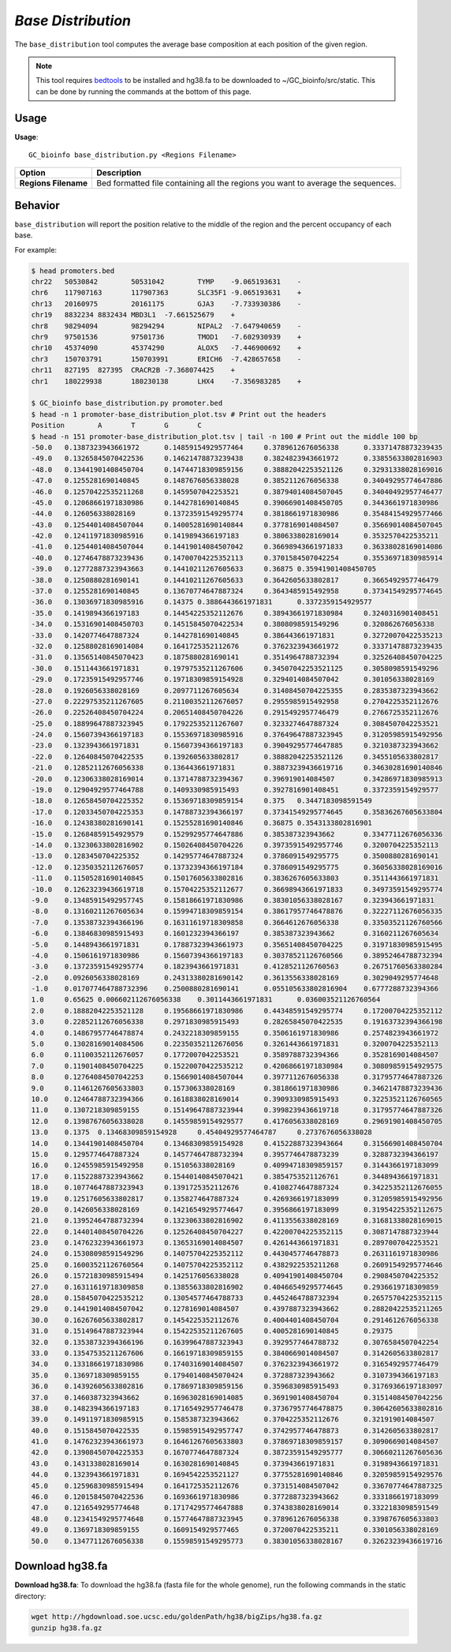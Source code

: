 ##############################
*Base Distribution*
##############################
The ``base_distribution`` tool computes the average base composition at each position of the given region.


.. note::

    This tool requires `bedtools <https://github.com/arq5x/bedtools2>`_ to be installed and hg38.fa to be downloaded to
    ~/GC_bioinfo/src/static. This can be done by running the commands at the bottom of this page.


===============================
Usage
===============================
**Usage**:
::

  GC_bioinfo base_distribution.py <Regions Filename>


===========================    =========================================================================================================================================================
Option                         Description
===========================    =========================================================================================================================================================
**Regions Filename**           Bed formatted file containing all the regions you want to average the sequences.

===========================    =========================================================================================================================================================

==========================================================================
Behavior
==========================================================================
``base_distribution`` will report the position relative to the middle of the region and the percent occupancy of each base.

.. image:: images/base_distribution.png

For example:

.. code-block:: bash

  $ head promoters.bed
  chr22   50530842        50531042        TYMP    -9.065193631    -
  chr6    117907163       117907363       SLC35F1 -9.065193631    +
  chr13   20160975        20161175        GJA3    -7.733930386    -
  chr19   8832234 8832434 MBD3L1  -7.661525679    +
  chr8    98294094        98294294        NIPAL2  -7.647940659    -
  chr9    97501536        97501736        TMOD1   -7.602930939    +
  chr10   45374090        45374290        ALOX5   -7.446900692    +
  chr3    150703791       150703991       ERICH6  -7.428657658    -
  chr11   827195  827395  CRACR2B -7.368074425    +
  chr1    180229938       180230138       LHX4    -7.356983285    +

  $ GC_bioinfo base_distribution.py promoter.bed
  $ head -n 1 promoter-base_distribution_plot.tsv # Print out the headers
  Position        A       T       G       C
  $ head -n 151 promoter-base_distribution_plot.tsv | tail -n 100 # Print out the middle 100 bp
  -50.0   0.1387323943661972      0.14859154929577464     0.3789612676056338      0.33371478873239435
  -49.0   0.13265845070422536     0.14621478873239438     0.3824823943661972      0.33855633802816903
  -48.0   0.13441901408450704     0.14744718309859156     0.38882042253521126     0.32931338028169016
  -47.0   0.1255281690140845      0.1487676056338028      0.3852112676056338      0.34049295774647886
  -46.0   0.12570422535211268     0.1459507042253521      0.38794014084507045     0.34040492957746477
  -45.0   0.12068661971830986     0.1442781690140845      0.39066901408450705     0.3443661971830986
  -44.0   0.126056338028169       0.13723591549295774     0.3818661971830986      0.35484154929577466
  -43.0   0.12544014084507044     0.14005281690140844     0.3778169014084507      0.35669014084507045
  -42.0   0.12411971830985916     0.1419894366197183      0.3806338028169014      0.3532570422535211
  -41.0   0.12544014084507044     0.14419014084507042     0.36698943661971833     0.36338028169014086
  -40.0   0.12746478873239436     0.14700704225352113     0.3701584507042254      0.35536971830985914
  -39.0   0.12772887323943663     0.14410211267605633     0.36875 0.35941901408450705
  -38.0   0.1250880281690141      0.14410211267605633     0.3642605633802817      0.3665492957746479
  -37.0   0.1255281690140845      0.13670774647887324     0.3643485915492958      0.37341549295774645
  -36.0   0.13036971830985916     0.14375 0.3886443661971831      0.3372359154929577
  -35.0   0.1419894366197183      0.14454225352112676     0.38943661971830984     0.3240316901408451
  -34.0   0.15316901408450703     0.14515845070422534     0.3808098591549296      0.320862676056338
  -33.0   0.1420774647887324      0.1442781690140845      0.386443661971831       0.32720070422535213
  -32.0   0.12588028169014084     0.1641725352112676      0.3762323943661972      0.33371478873239435
  -31.0   0.13565140845070423     0.1875880281690141      0.3514964788732394      0.32526408450704225
  -30.0   0.1511443661971831      0.19797535211267606     0.34507042253521125     0.3058098591549296
  -29.0   0.17235915492957746     0.19718309859154928     0.3294014084507042      0.301056338028169
  -28.0   0.1926056338028169      0.2097711267605634      0.31408450704225355     0.2835387323943662
  -27.0   0.22297535211267605     0.21100352112676057     0.2955985915492958      0.2704225352112676
  -26.0   0.22526408450704224     0.20651408450704226     0.2915492957746479      0.2766725352112676
  -25.0   0.18899647887323945     0.17922535211267607     0.3233274647887324      0.3084507042253521
  -24.0   0.15607394366197183     0.15536971830985916     0.37649647887323945     0.31205985915492956
  -23.0   0.1323943661971831      0.15607394366197183     0.39049295774647885     0.3210387323943662
  -22.0   0.12640845070422535     0.1392605633802817      0.38882042253521126     0.3455105633802817
  -21.0   0.12852112676056338     0.136443661971831       0.38873239436619716     0.34630281690140846
  -20.0   0.12306338028169014     0.13714788732394367     0.396919014084507       0.34286971830985913
  -19.0   0.12904929577464788     0.1409330985915493      0.3927816901408451      0.3372359154929577
  -18.0   0.12658450704225352     0.15369718309859154     0.375   0.3447183098591549
  -17.0   0.12033450704225353     0.14788732394366197     0.37341549295774645     0.35836267605633804
  -16.0   0.12438380281690141     0.15255281690140846     0.36875 0.3543133802816901
  -15.0   0.12684859154929579     0.15299295774647886     0.385387323943662       0.33477112676056336
  -14.0   0.13230633802816902     0.15026408450704226     0.39735915492957746     0.3200704225352113
  -13.0   0.1283450704225352      0.14295774647887324     0.3786091549295775      0.3500880281690141
  -12.0   0.12350352112676057     0.13732394366197184     0.3786091549295775      0.36056338028169016
  -11.0   0.11505281690140845     0.15017605633802816     0.3836267605633803      0.3511443661971831
  -10.0   0.12623239436619718     0.15704225352112677     0.36698943661971833     0.34973591549295774
  -9.0    0.13485915492957745     0.15818661971830986     0.38301056338028167     0.323943661971831
  -8.0    0.13160211267605634     0.15994718309859154     0.38617957746478876     0.32227112676056335
  -7.0    0.13538732394366196     0.16311619718309858     0.3664612676056338      0.33503521126760566
  -6.0    0.13846830985915493     0.1601232394366197      0.385387323943662       0.3160211267605634
  -5.0    0.1448943661971831      0.17887323943661973     0.35651408450704225     0.31971830985915495
  -4.0    0.1506161971830986      0.15607394366197183     0.30378521126760566     0.38952464788732394
  -3.0    0.13723591549295774     0.1823943661971831      0.4128521126760563      0.26751760563380284
  -2.0    0.0926056338028169      0.24313380281690142     0.3613556338028169      0.3029049295774648
  -1.0    0.017077464788732396    0.2500880281690141      0.055105633802816904    0.6777288732394366
  1.0     0.65625 0.006602112676056338    0.3011443661971831      0.036003521126760564
  2.0     0.18882042253521128     0.19568661971830986     0.44348591549295774     0.17200704225352112
  3.0     0.22852112676056338     0.2971830985915493      0.28265845070422535     0.19163732394366198
  4.0     0.14867957746478874     0.2432218309859155      0.3506161971830986      0.2574823943661972
  5.0     0.13028169014084506     0.22350352112676056     0.3261443661971831      0.3200704225352113
  6.0     0.11100352112676057     0.1772007042253521      0.3589788732394366      0.3528169014084507
  7.0     0.11901408450704225     0.15220070422535212     0.42068661971830984     0.30809859154929575
  8.0     0.12764084507042253     0.15669014084507044     0.3977112676056338      0.31795774647887326
  9.0     0.11461267605633803     0.157306338028169       0.3818661971830986      0.34621478873239436
  10.0    0.12464788732394366     0.1618838028169014      0.3909330985915493      0.32253521126760565
  11.0    0.1307218309859155      0.15149647887323944     0.3998239436619718      0.31795774647887326
  12.0    0.13987676056338028     0.14559859154929577     0.4176056338028169      0.29691901408450705
  13.0    0.1375  0.13468309859154928     0.45404929577464787     0.2737676056338028
  14.0    0.13441901408450704     0.13468309859154928     0.41522887323943664     0.31566901408450704
  15.0    0.1295774647887324      0.14577464788732394     0.3957746478873239      0.3288732394366197
  16.0    0.12455985915492958     0.151056338028169       0.40994718309859157     0.3144366197183099
  17.0    0.11522887323943662     0.15440140845070421     0.3854753521126761      0.3448943661971831
  18.0    0.10774647887323943     0.1391725352112676      0.4108274647887324      0.34225352112676055
  19.0    0.12517605633802817     0.1358274647887324      0.4269366197183099      0.31205985915492956
  20.0    0.1426056338028169      0.14216549295774647     0.3956866197183099      0.31954225352112675
  21.0    0.13952464788732394     0.13230633802816902     0.4113556338028169      0.31681338028169015
  22.0    0.14401408450704226     0.12526408450704227     0.42200704225352115     0.3087147887323944
  23.0    0.14762323943661973     0.13653169014084507     0.4261443661971831      0.2897007042253521
  24.0    0.15308098591549296     0.14075704225352112     0.4430457746478873      0.2631161971830986
  25.0    0.16003521126760564     0.14075704225352112     0.4382922535211268      0.26091549295774646
  26.0    0.15721830985915494     0.1425176056338028      0.40941901408450704     0.2908450704225352
  27.0    0.16311619718309858     0.13855633802816902     0.40466549295774645     0.2936619718309859
  28.0    0.15845070422535212     0.13054577464788733     0.4452464788732394      0.26575704225352115
  29.0    0.14419014084507042     0.1278169014084507      0.4397887323943662      0.28820422535211265
  30.0    0.16267605633802817     0.1454225352112676      0.4004401408450704      0.2914612676056338
  31.0    0.15149647887323944     0.15422535211267605     0.4005281690140845      0.29375
  32.0    0.13538732394366196     0.16399647887323943     0.3929577464788732      0.3076584507042254
  33.0    0.13547535211267606     0.16619718309859155     0.3840669014084507      0.3142605633802817
  34.0    0.13318661971830986     0.17403169014084507     0.3762323943661972      0.3165492957746479
  35.0    0.1369718309859155      0.17940140845070424     0.372887323943662       0.3107394366197183
  36.0    0.14392605633802816     0.17869718309859156     0.3596830985915493      0.31769366197183097
  37.0    0.1460387323943662      0.16963028169014085     0.3691901408450704      0.31514084507042256
  38.0    0.1482394366197183      0.17165492957746478     0.37367957746478875     0.30642605633802816
  39.0    0.14911971830985915     0.1585387323943662      0.3704225352112676      0.321919014084507
  40.0    0.1515845070422535      0.15985915492957747     0.3742957746478873      0.3142605633802817
  41.0    0.14762323943661973     0.16461267605633803     0.37869718309859157     0.3090669014084507
  42.0    0.13908450704225353     0.1670774647887324      0.38723591549295777     0.30660211267605636
  43.0    0.1431338028169014      0.1630281690140845      0.373943661971831       0.3198943661971831
  44.0    0.1323943661971831      0.1694542253521127      0.37755281690140846     0.32059859154929576
  45.0    0.12596830985915494     0.1641725352112676      0.3731514084507042      0.33670774647887325
  46.0    0.12015845070422536     0.1693661971830986      0.3772887323943662      0.3331866197183099
  47.0    0.1216549295774648      0.17174295774647888     0.3743838028169014      0.3322183098591549
  48.0    0.12341549295774648     0.15774647887323945     0.3789612676056338      0.3398767605633803
  49.0    0.1369718309859155      0.1609154929577465      0.3720070422535211      0.3301056338028169
  50.0    0.13477112676056338     0.15598591549295773     0.38301056338028167     0.32623239436619716


===============================
Download hg38.fa
===============================
**Download hg38.fa**:
To download the hg38.fa (fasta file for the whole genome), run the following commands in the static directory:

.. code-block:: bash

  wget http://hgdownload.soe.ucsc.edu/goldenPath/hg38/bigZips/hg38.fa.gz
  gunzip hg38.fa.gz

